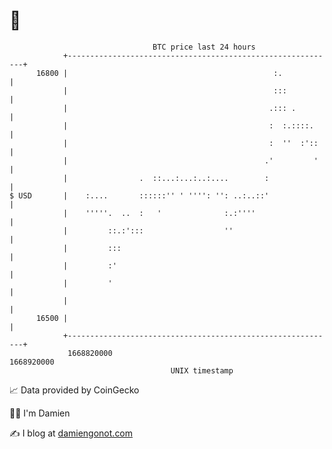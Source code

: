 * 👋

#+begin_example
                                   BTC price last 24 hours                    
               +------------------------------------------------------------+ 
         16800 |                                              :.            | 
               |                                              :::           | 
               |                                             .::: .         | 
               |                                             :  :.::::.     | 
               |                                             :  ''  :'::    | 
               |                                            .'         '    | 
               |                .  ::...:...:..:....        :               | 
   $ USD       |    :....       ::::::'' ' '''': '': ..:..::'               | 
               |    '''''.  ..  :   '              :.:''''                  | 
               |         ::.:':::                  ''                       | 
               |         :::                                                | 
               |         :'                                                 | 
               |         '                                                  | 
               |                                                            | 
         16500 |                                                            | 
               +------------------------------------------------------------+ 
                1668820000                                        1668920000  
                                       UNIX timestamp                         
#+end_example
📈 Data provided by CoinGecko

🧑‍💻 I'm Damien

✍️ I blog at [[https://www.damiengonot.com][damiengonot.com]]

